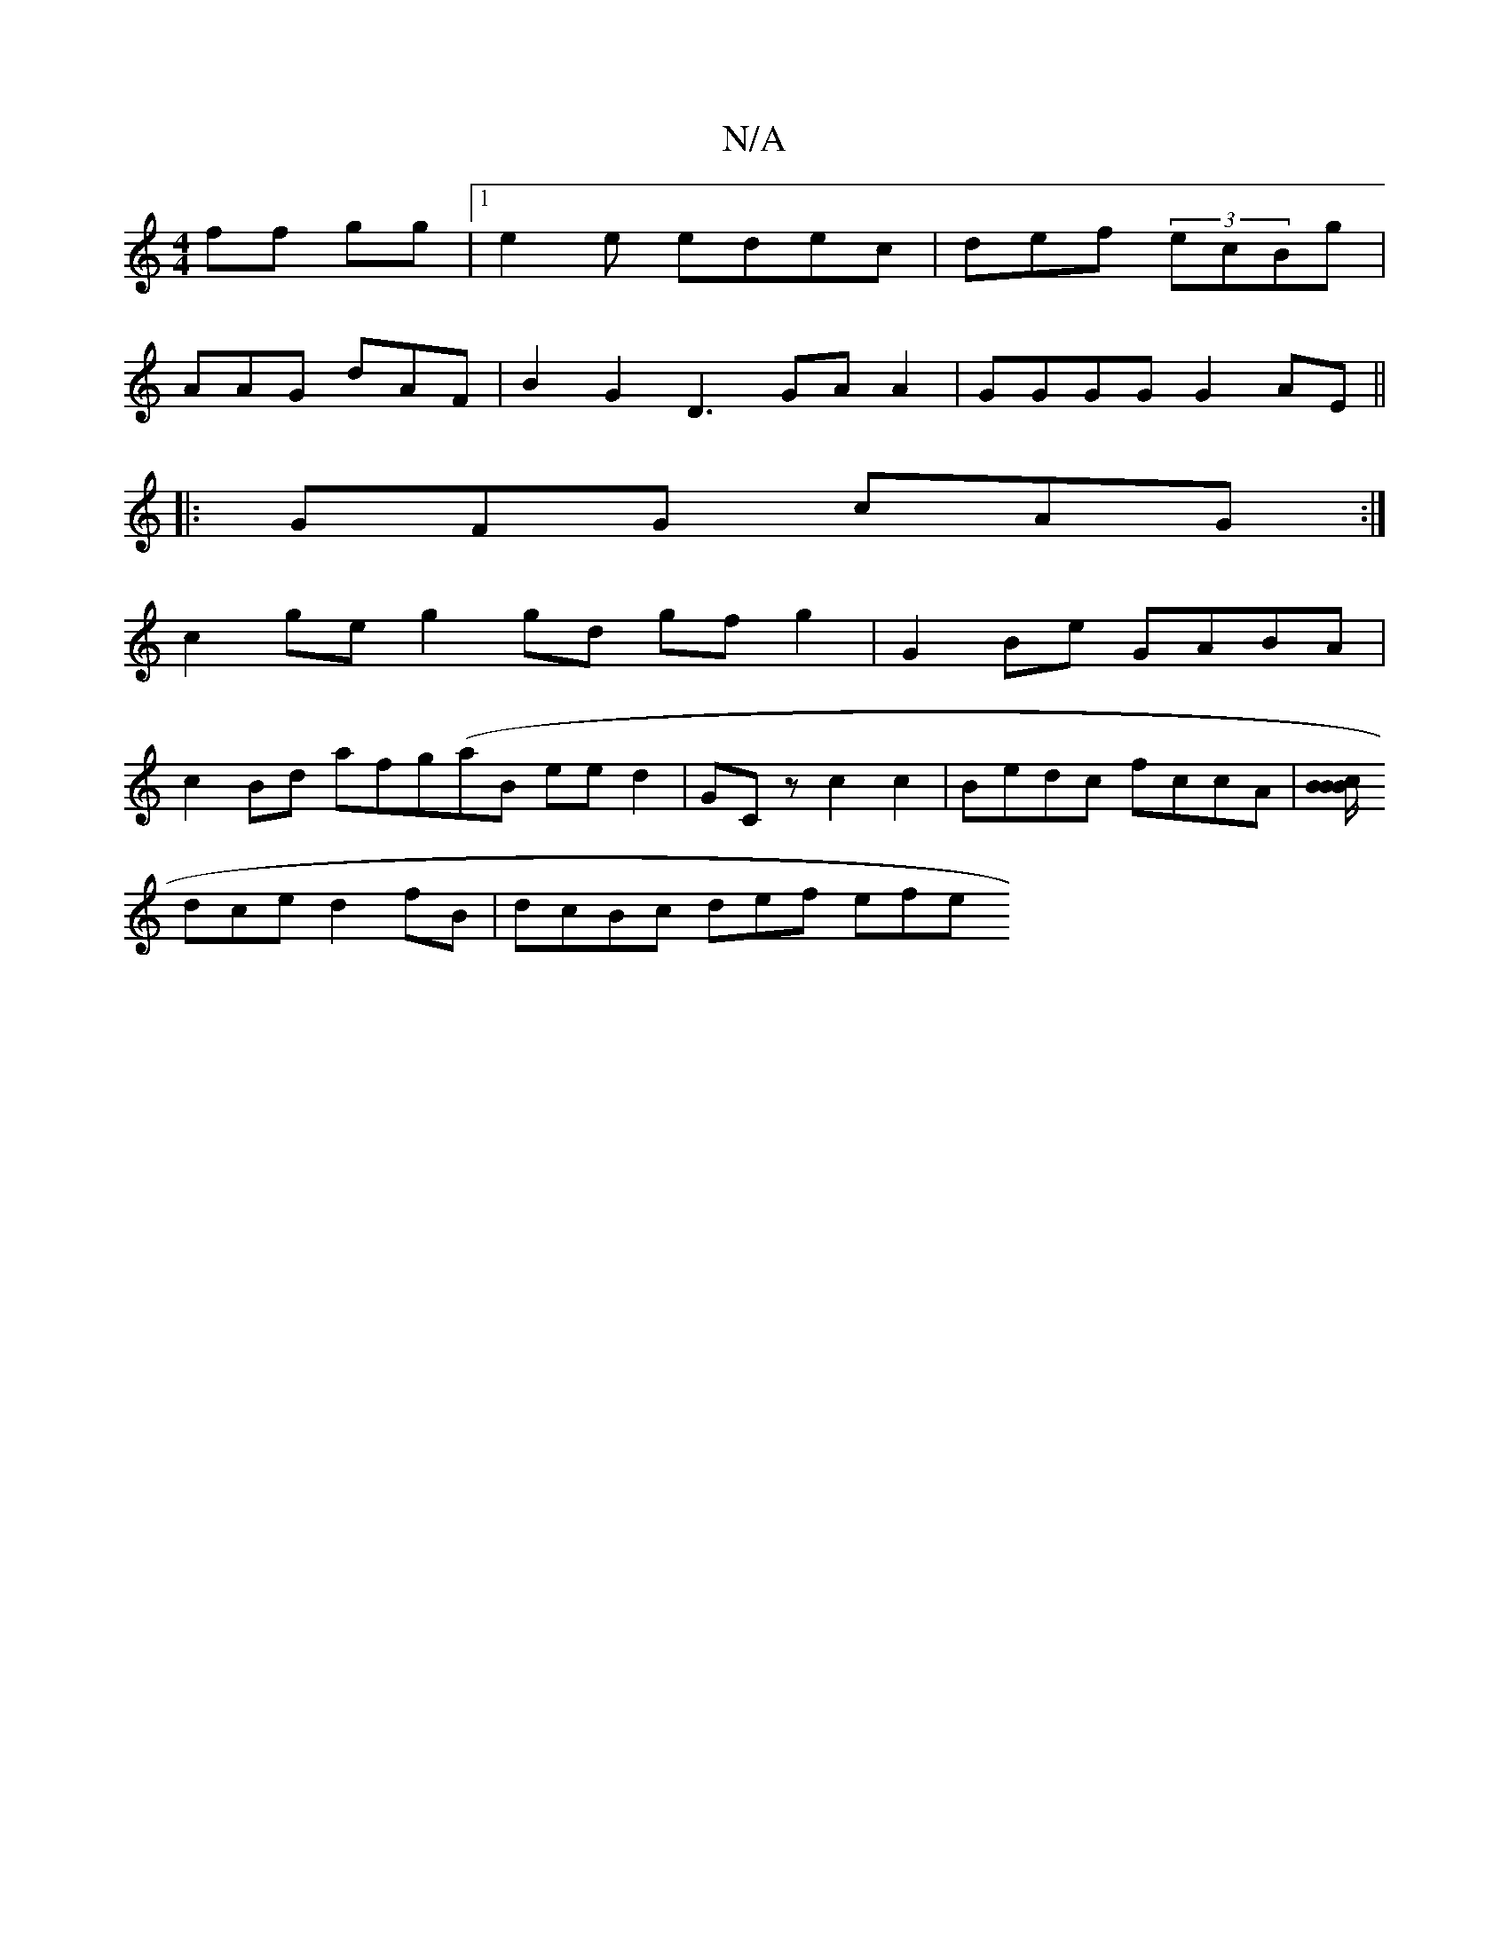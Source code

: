 X:1
T:N/A
M:4/4
R:N/A
K:Cmajor
^2 ff gg |1 e2e edec | def (3ecBg|
AAG dAF | B2 G2 D3 GA A2 | GGGG G2AE ||
|: GFG cAG :|
c2 ge g2 gd gf g2 | G2 Be GABA|
c2 Bd afg(aB ee d2 | GCz c2c2 | Bedc fccA|[B/_ c2 B>B :||
dce d2fB|dcBc def efe